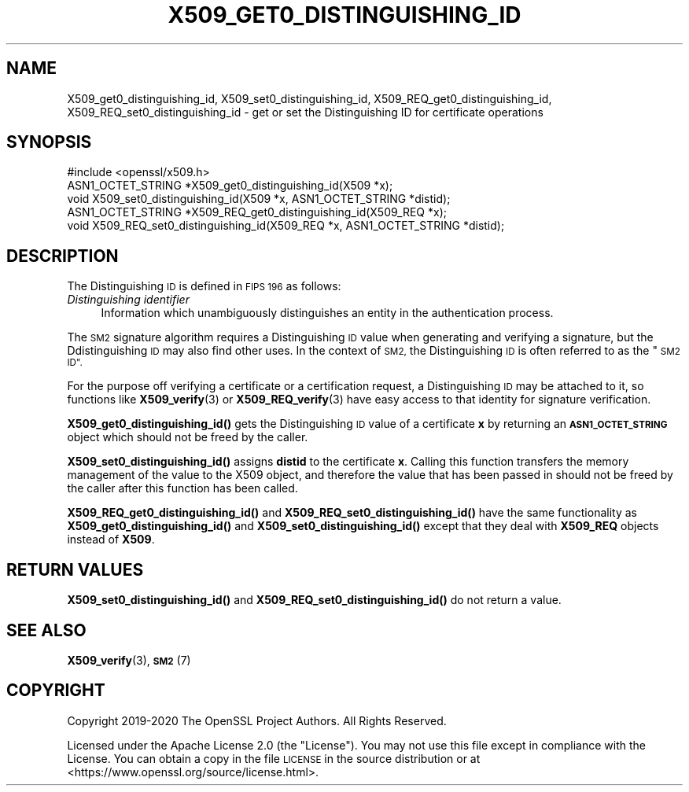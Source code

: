 .\" Automatically generated by Pod::Man 4.14 (Pod::Simple 3.40)
.\"
.\" Standard preamble:
.\" ========================================================================
.de Sp \" Vertical space (when we can't use .PP)
.if t .sp .5v
.if n .sp
..
.de Vb \" Begin verbatim text
.ft CW
.nf
.ne \\$1
..
.de Ve \" End verbatim text
.ft R
.fi
..
.\" Set up some character translations and predefined strings.  \*(-- will
.\" give an unbreakable dash, \*(PI will give pi, \*(L" will give a left
.\" double quote, and \*(R" will give a right double quote.  \*(C+ will
.\" give a nicer C++.  Capital omega is used to do unbreakable dashes and
.\" therefore won't be available.  \*(C` and \*(C' expand to `' in nroff,
.\" nothing in troff, for use with C<>.
.tr \(*W-
.ds C+ C\v'-.1v'\h'-1p'\s-2+\h'-1p'+\s0\v'.1v'\h'-1p'
.ie n \{\
.    ds -- \(*W-
.    ds PI pi
.    if (\n(.H=4u)&(1m=24u) .ds -- \(*W\h'-12u'\(*W\h'-12u'-\" diablo 10 pitch
.    if (\n(.H=4u)&(1m=20u) .ds -- \(*W\h'-12u'\(*W\h'-8u'-\"  diablo 12 pitch
.    ds L" ""
.    ds R" ""
.    ds C` ""
.    ds C' ""
'br\}
.el\{\
.    ds -- \|\(em\|
.    ds PI \(*p
.    ds L" ``
.    ds R" ''
.    ds C`
.    ds C'
'br\}
.\"
.\" Escape single quotes in literal strings from groff's Unicode transform.
.ie \n(.g .ds Aq \(aq
.el       .ds Aq '
.\"
.\" If the F register is >0, we'll generate index entries on stderr for
.\" titles (.TH), headers (.SH), subsections (.SS), items (.Ip), and index
.\" entries marked with X<> in POD.  Of course, you'll have to process the
.\" output yourself in some meaningful fashion.
.\"
.\" Avoid warning from groff about undefined register 'F'.
.de IX
..
.nr rF 0
.if \n(.g .if rF .nr rF 1
.if (\n(rF:(\n(.g==0)) \{\
.    if \nF \{\
.        de IX
.        tm Index:\\$1\t\\n%\t"\\$2"
..
.        if !\nF==2 \{\
.            nr % 0
.            nr F 2
.        \}
.    \}
.\}
.rr rF
.\"
.\" Accent mark definitions (@(#)ms.acc 1.5 88/02/08 SMI; from UCB 4.2).
.\" Fear.  Run.  Save yourself.  No user-serviceable parts.
.    \" fudge factors for nroff and troff
.if n \{\
.    ds #H 0
.    ds #V .8m
.    ds #F .3m
.    ds #[ \f1
.    ds #] \fP
.\}
.if t \{\
.    ds #H ((1u-(\\\\n(.fu%2u))*.13m)
.    ds #V .6m
.    ds #F 0
.    ds #[ \&
.    ds #] \&
.\}
.    \" simple accents for nroff and troff
.if n \{\
.    ds ' \&
.    ds ` \&
.    ds ^ \&
.    ds , \&
.    ds ~ ~
.    ds /
.\}
.if t \{\
.    ds ' \\k:\h'-(\\n(.wu*8/10-\*(#H)'\'\h"|\\n:u"
.    ds ` \\k:\h'-(\\n(.wu*8/10-\*(#H)'\`\h'|\\n:u'
.    ds ^ \\k:\h'-(\\n(.wu*10/11-\*(#H)'^\h'|\\n:u'
.    ds , \\k:\h'-(\\n(.wu*8/10)',\h'|\\n:u'
.    ds ~ \\k:\h'-(\\n(.wu-\*(#H-.1m)'~\h'|\\n:u'
.    ds / \\k:\h'-(\\n(.wu*8/10-\*(#H)'\z\(sl\h'|\\n:u'
.\}
.    \" troff and (daisy-wheel) nroff accents
.ds : \\k:\h'-(\\n(.wu*8/10-\*(#H+.1m+\*(#F)'\v'-\*(#V'\z.\h'.2m+\*(#F'.\h'|\\n:u'\v'\*(#V'
.ds 8 \h'\*(#H'\(*b\h'-\*(#H'
.ds o \\k:\h'-(\\n(.wu+\w'\(de'u-\*(#H)/2u'\v'-.3n'\*(#[\z\(de\v'.3n'\h'|\\n:u'\*(#]
.ds d- \h'\*(#H'\(pd\h'-\w'~'u'\v'-.25m'\f2\(hy\fP\v'.25m'\h'-\*(#H'
.ds D- D\\k:\h'-\w'D'u'\v'-.11m'\z\(hy\v'.11m'\h'|\\n:u'
.ds th \*(#[\v'.3m'\s+1I\s-1\v'-.3m'\h'-(\w'I'u*2/3)'\s-1o\s+1\*(#]
.ds Th \*(#[\s+2I\s-2\h'-\w'I'u*3/5'\v'-.3m'o\v'.3m'\*(#]
.ds ae a\h'-(\w'a'u*4/10)'e
.ds Ae A\h'-(\w'A'u*4/10)'E
.    \" corrections for vroff
.if v .ds ~ \\k:\h'-(\\n(.wu*9/10-\*(#H)'\s-2\u~\d\s+2\h'|\\n:u'
.if v .ds ^ \\k:\h'-(\\n(.wu*10/11-\*(#H)'\v'-.4m'^\v'.4m'\h'|\\n:u'
.    \" for low resolution devices (crt and lpr)
.if \n(.H>23 .if \n(.V>19 \
\{\
.    ds : e
.    ds 8 ss
.    ds o a
.    ds d- d\h'-1'\(ga
.    ds D- D\h'-1'\(hy
.    ds th \o'bp'
.    ds Th \o'LP'
.    ds ae ae
.    ds Ae AE
.\}
.rm #[ #] #H #V #F C
.\" ========================================================================
.\"
.IX Title "X509_GET0_DISTINGUISHING_ID 3"
.TH X509_GET0_DISTINGUISHING_ID 3 "2020-12-30" "3.0.0-alpha10-dev" "OpenSSL"
.\" For nroff, turn off justification.  Always turn off hyphenation; it makes
.\" way too many mistakes in technical documents.
.if n .ad l
.nh
.SH "NAME"
X509_get0_distinguishing_id, X509_set0_distinguishing_id,
X509_REQ_get0_distinguishing_id, X509_REQ_set0_distinguishing_id
\&\- get or set the Distinguishing ID for certificate operations
.SH "SYNOPSIS"
.IX Header "SYNOPSIS"
.Vb 1
\& #include <openssl/x509.h>
\&
\& ASN1_OCTET_STRING *X509_get0_distinguishing_id(X509 *x);
\& void X509_set0_distinguishing_id(X509 *x, ASN1_OCTET_STRING *distid);
\& ASN1_OCTET_STRING *X509_REQ_get0_distinguishing_id(X509_REQ *x);
\& void X509_REQ_set0_distinguishing_id(X509_REQ *x, ASN1_OCTET_STRING *distid);
.Ve
.SH "DESCRIPTION"
.IX Header "DESCRIPTION"
The Distinguishing \s-1ID\s0 is defined in \s-1FIPS 196\s0 as follows:
.IP "\fIDistinguishing  identifier\fR" 4
.IX Item "Distinguishing identifier"
Information which unambiguously distinguishes
an entity in the authentication process.
.PP
The \s-1SM2\s0 signature algorithm requires a Distinguishing \s-1ID\s0 value when generating
and verifying a signature, but the Ddistinguishing \s-1ID\s0 may also find other uses.
In the context of \s-1SM2,\s0 the Distinguishing \s-1ID\s0 is often referred to as the \*(L"\s-1SM2
ID\*(R".\s0
.PP
For the purpose off verifying a certificate or a certification request, a
Distinguishing \s-1ID\s0 may be attached to it, so functions like \fBX509_verify\fR\|(3)
or \fBX509_REQ_verify\fR\|(3) have easy access to that identity for signature
verification.
.PP
\&\fBX509_get0_distinguishing_id()\fR gets the Distinguishing \s-1ID\s0 value of a certificate
\&\fBx\fR by returning an \fB\s-1ASN1_OCTET_STRING\s0\fR object which should not be freed by
the caller.
.PP
\&\fBX509_set0_distinguishing_id()\fR assigns \fBdistid\fR to the certificate \fBx\fR.
Calling this function transfers the memory management of the value to the X509
object, and therefore the value that has been passed in should not be freed by
the caller after this function has been called.
.PP
\&\fBX509_REQ_get0_distinguishing_id()\fR and \fBX509_REQ_set0_distinguishing_id()\fR
have the same functionality as \fBX509_get0_distinguishing_id()\fR and
\&\fBX509_set0_distinguishing_id()\fR except that they deal with  \fBX509_REQ\fR
objects instead of \fBX509\fR.
.SH "RETURN VALUES"
.IX Header "RETURN VALUES"
\&\fBX509_set0_distinguishing_id()\fR and \fBX509_REQ_set0_distinguishing_id()\fR do not
return a value.
.SH "SEE ALSO"
.IX Header "SEE ALSO"
\&\fBX509_verify\fR\|(3), \s-1\fBSM2\s0\fR\|(7)
.SH "COPYRIGHT"
.IX Header "COPYRIGHT"
Copyright 2019\-2020 The OpenSSL Project Authors. All Rights Reserved.
.PP
Licensed under the Apache License 2.0 (the \*(L"License\*(R").  You may not use
this file except in compliance with the License.  You can obtain a copy
in the file \s-1LICENSE\s0 in the source distribution or at
<https://www.openssl.org/source/license.html>.
